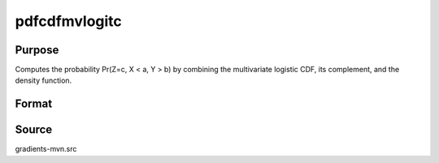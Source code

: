pdfcdfmvlogitc
==============================================

Purpose
----------------

Computes the probability Pr(Z=c, X < a, Y > b) by combining the multivariate logistic CDF, its complement, and the density function. 

Format
----------------
.. function:: w = pdfcdfmvlogitc(a, b, c)

    :param a: Evaluation points for the density function (equality condition) for a new set of variates Z.
    :type a: Mx1 vector

    :param b: Truncation points from above for the mvlogit variable vector X (-inf to b).
    :type b: Kx1 vector

    :param c: Truncation points from below for the mvlogit variable vector Y (c to inf).
    :type c: Mx1 vector

    :return w: Probability Pr(Z = a, X < b, Y > c).
    :rtype w: 1x1 scalar

Source
------------

gradients-mvn.src
